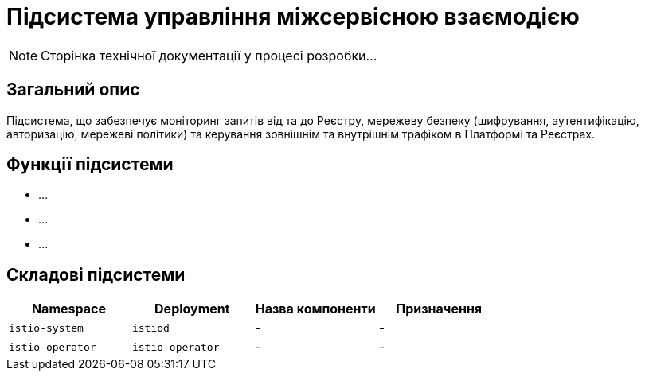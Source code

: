 = Підсистема управління міжсервісною взаємодією

[NOTE]
--
Сторінка технічної документації у процесі розробки...
--

== Загальний опис

Підсистема, що забезпечує моніторинг запитів від та до Реєстру, мережеву безпеку (шифрування, аутентифікацію,
авторизацію, мережеві політики) та керування зовнішнім та внутрішнім трафіком в Платформі та Реєстрах.

== Функції підсистеми

* ...
* ...
* ...

== Складові підсистеми

|===
|Namespace|Deployment|Назва компоненти|Призначення

|`istio-system`
|`istiod`
|-
|-

|`istio-operator`
|`istio-operator`
|-
|-
|===